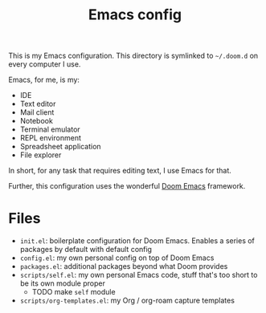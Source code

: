 #+TITLE: Emacs config

This is my Emacs configuration. This directory is symlinked to =~/.doom.d= on
every computer I use.

Emacs, for me, is my:

- IDE
- Text editor
- Mail client
- Notebook
- Terminal emulator
- REPL environment
- Spreadsheet application
- File explorer

In short, for any task that requires editing text, I use Emacs for that.

Further, this configuration uses the wonderful [[https://github.com/hlissner/doom-emacs][Doom Emacs]] framework.

* Files
- =init.el=: boilerplate configuration for Doom Emacs. Enables a series of
  packages by default with default config
- =config.el=: my own personal config on top of Doom Emacs
- =packages.el=: additional packages beyond what Doom provides
- =scripts/self.el=: my own personal Emacs code, stuff that's too short to be
  its own module proper
  + TODO make =self= module
- =scripts/org-templates.el=: my Org / org-roam capture templates
